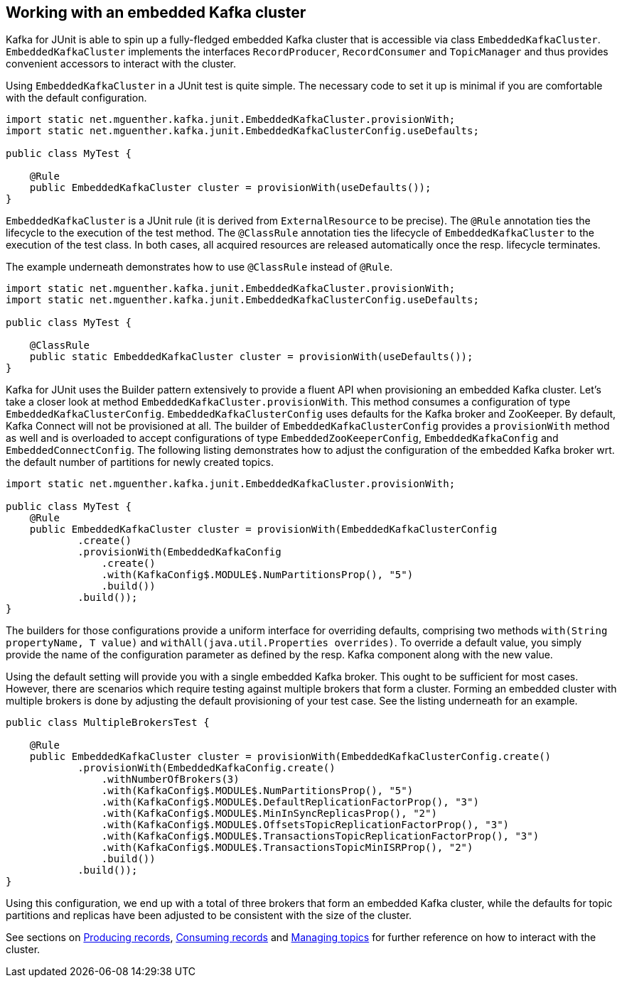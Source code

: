 [[section:embedded-kafka-cluster]]

== Working with an embedded Kafka cluster

Kafka for JUnit is able to spin up a fully-fledged embedded Kafka cluster that is accessible via class `EmbeddedKafkaCluster`. `EmbeddedKafkaCluster` implements the interfaces `RecordProducer`, `RecordConsumer` and `TopicManager` and thus provides convenient accessors to interact with the cluster.

Using `EmbeddedKafkaCluster` in a JUnit test is quite simple. The necessary code to set it up is minimal if you are comfortable with the default configuration.

[source, java]
----
import static net.mguenther.kafka.junit.EmbeddedKafkaCluster.provisionWith;
import static net.mguenther.kafka.junit.EmbeddedKafkaClusterConfig.useDefaults;

public class MyTest {

    @Rule
    public EmbeddedKafkaCluster cluster = provisionWith(useDefaults());
}
----

`EmbeddedKafkaCluster` is a JUnit rule (it is derived from `ExternalResource` to be precise). The `@Rule` annotation ties the lifecycle to the execution of the test method. The `@ClassRule` annotation ties the lifecycle of `EmbeddedKafkaCluster` to the execution of the test class. In both cases, all acquired resources are released automatically once the resp. lifecycle terminates.

The example underneath demonstrates how to use `@ClassRule` instead of `@Rule`.

[source, java]
----
import static net.mguenther.kafka.junit.EmbeddedKafkaCluster.provisionWith;
import static net.mguenther.kafka.junit.EmbeddedKafkaClusterConfig.useDefaults;

public class MyTest {

    @ClassRule
    public static EmbeddedKafkaCluster cluster = provisionWith(useDefaults());
}
----

Kafka for JUnit uses the Builder pattern extensively to provide a fluent API when provisioning an embedded Kafka cluster. Let's take a closer look at method `EmbeddedKafkaCluster.provisionWith`. This method consumes a configuration of type `EmbeddedKafkaClusterConfig`. `EmbeddedKafkaClusterConfig` uses defaults for the Kafka broker and ZooKeeper. By default, Kafka Connect will not be provisioned at all. The builder of `EmbeddedKafkaClusterConfig` provides a `provisionWith` method as well and is overloaded to accept configurations of type `EmbeddedZooKeeperConfig`, `EmbeddedKafkaConfig` and `EmbeddedConnectConfig`. The following listing demonstrates how to adjust the configuration of the embedded Kafka broker wrt. the default number of partitions for newly created topics.

[source, java]
----
import static net.mguenther.kafka.junit.EmbeddedKafkaCluster.provisionWith;

public class MyTest {
    @Rule
    public EmbeddedKafkaCluster cluster = provisionWith(EmbeddedKafkaClusterConfig
            .create()
            .provisionWith(EmbeddedKafkaConfig
                .create()
                .with(KafkaConfig$.MODULE$.NumPartitionsProp(), "5")
                .build())
            .build());
}
----

The builders for those configurations provide a uniform interface for overriding defaults, comprising two methods `with(String propertyName, T value)` and `withAll(java.util.Properties overrides)`. To override a default value, you simply provide the name of the configuration parameter as defined by the resp. Kafka component along with the new value.

Using the default setting will provide you with a single embedded Kafka broker. This ought to be sufficient for most cases. However, there are scenarios which require testing against multiple brokers that form a cluster. Forming an embedded cluster with multiple brokers is done by adjusting the default provisioning of your test case. See the listing underneath for an example.

[source, java]
----
public class MultipleBrokersTest {

    @Rule
    public EmbeddedKafkaCluster cluster = provisionWith(EmbeddedKafkaClusterConfig.create()
            .provisionWith(EmbeddedKafkaConfig.create()
                .withNumberOfBrokers(3)
                .with(KafkaConfig$.MODULE$.NumPartitionsProp(), "5")
                .with(KafkaConfig$.MODULE$.DefaultReplicationFactorProp(), "3")
                .with(KafkaConfig$.MODULE$.MinInSyncReplicasProp(), "2")
                .with(KafkaConfig$.MODULE$.OffsetsTopicReplicationFactorProp(), "3")
                .with(KafkaConfig$.MODULE$.TransactionsTopicReplicationFactorProp(), "3")
                .with(KafkaConfig$.MODULE$.TransactionsTopicMinISRProp(), "2")
                .build())
            .build());
}
----

Using this configuration, we end up with a total of three brokers that form an embedded Kafka cluster, while the defaults for topic partitions and replicas have been adjusted to be consistent with the size of the cluster.

See sections on <<section:producing-records, Producing records>>, <<section:consuming-records, Consuming records>> and <<section:managing-topics, Managing topics>> for further reference on how to interact with the cluster.